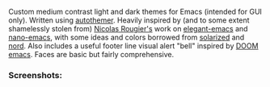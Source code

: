 Custom medium contrast light and dark themes for Emacs (intended for GUI only).
Written using [[https://github.com/jasonm23/autothemer][autothemer]]. Heavily inspired by (and to some extent shamelessly stolen from)
[[https://github.com/rougier][Nicolas Rougier's]] work on [[https://github.com/rougier/elegant-emacs][elegant-emacs]] and [[https://github.com/rougier/nano-emacs][nano-emacs]], with some ideas and colors
borrowed from [[https://github.com/bbatsov/solarized-emacs][solarized]] and [[https://github.com/arcticicestudio/nord-emacs][nord]]. Also includes a useful footer line visual alert
"bell" inspired by [[https://github.com/hlissner/doom-emacs][DOOM emacs]]. Faces are basic but fairly comprehensive. 


*** Screenshots:

#+BEGIN_HTML
<div>
<img src="./screenshots/light-example.png"/>
<img src="./screenshots/dark-example.png" />
</div>
#+END_HTML
